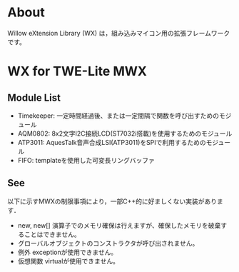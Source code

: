 
* About
Willow eXtension Library (WX) は，組み込みマイコン用の拡張フレームワークです。

* WX for TWE-Lite MWX
** Module List
 - Timekeeper: 一定時間経過後、または一定間隔で関数を呼び出すためのモジュール
 - AQM0802: 8x2文字I2C接続LCD(ST7032i搭載)を使用するためのモジュール
 - ATP3011: AquesTalk音声合成LSI(ATP3011)をSPIで利用するためのモジュール
 - FIFO: templateを使用した可変長リングバッファ

** See
以下に示すMWXの制限事項により，一部C++的に好ましくない実装があります．
 - new, new[] 演算子でのメモリ確保は行えますが、確保したメモリを破棄することはできません。
 - グローバルオブジェクトのコンストラクタが呼び出されません。
 - 例外 exceptionが使用できません。
 - 仮想関数 virtualが使用できません。
